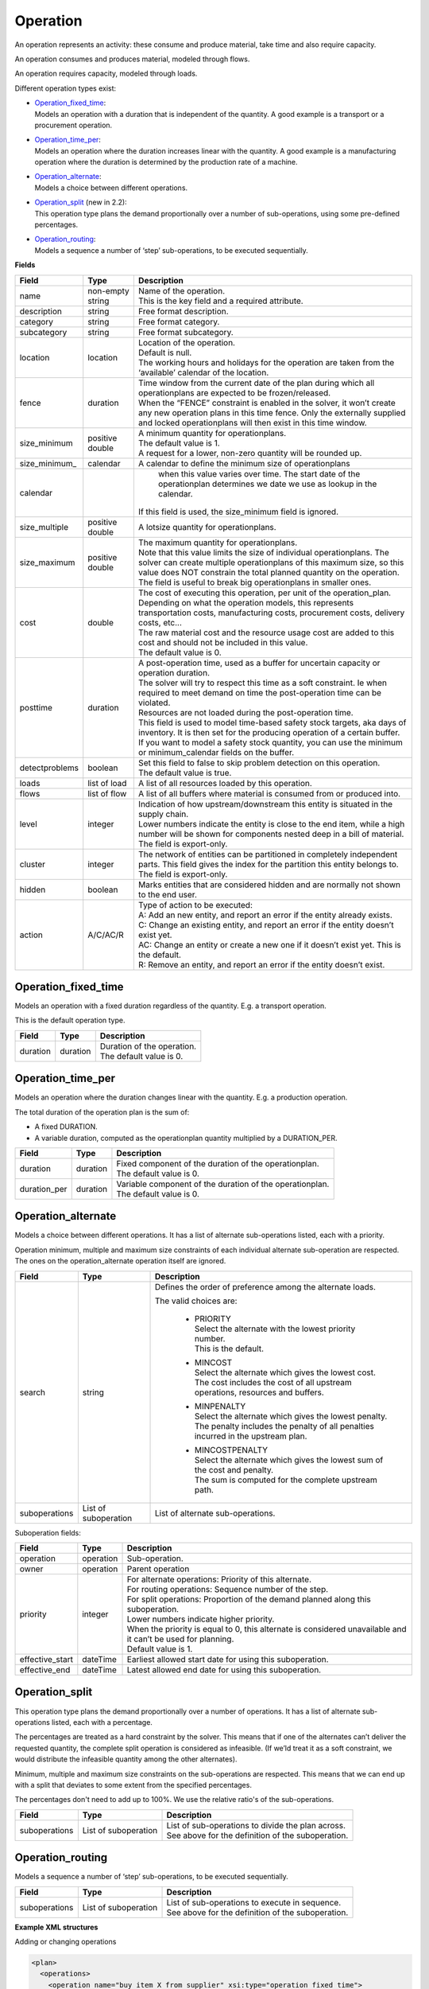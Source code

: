 =========
Operation
=========

An operation represents an activity: these consume and produce material,
take time and also require capacity.

An operation consumes and produces material, modeled through flows.

An operation requires capacity, modeled through loads.

Different operation types exist:

* | `Operation_fixed_time`_:
  | Models an operation with a duration that is independent of the quantity.
    A good example is a transport or a procurement operation.

* | `Operation_time_per`_:
  | Models an operation where the duration increases linear with the quantity.
    A good example is a manufacturing operation where the duration is
    determined by the production rate of a machine.

* | `Operation_alternate`_:
  | Models a choice between different operations.

* | `Operation_split`_ (new in 2.2):
  | This operation type plans the demand proportionally over a number of
    sub-operations, using some pre-defined percentages.

* | `Operation_routing`_:
  | Models a sequence a number of ‘step’ sub-operations, to be executed
    sequentially.

**Fields**

================ ================= ===========================================================
Field            Type              Description
================ ================= ===========================================================
name             non-empty string  | Name of the operation.
                                   | This is the key field and a required attribute.
description      string            Free format description.
category         string            Free format category.
subcategory      string            Free format subcategory.
location         location          | Location of the operation.
                                   | Default is null.
                                   | The working hours and holidays for the operation are
                                     taken from the ‘available’ calendar of the location.
fence            duration          | Time window from the current date of the plan during
                                     which all operationplans are expected to be
                                     frozen/released.
                                   | When the “FENCE” constraint is enabled in the solver, it
                                     won’t create any new operation plans in this time fence.
                                     Only the externally supplied and locked operationplans will
                                     then exist in this time window.
size_minimum     positive double   | A minimum quantity for operationplans.
                                   | The default value is 1.
                                   | A request for a lower, non-zero quantity will be rounded up.
size_minimum_    calendar          | A calendar to define the minimum size of operationplans
 calendar                            when this value varies over time. The start date of the
                                     operationplan determines we date we use as lookup in the
                                     calendar.
                                   | If this field is used, the size_minimum field is ignored.
size_multiple    positive double   A lotsize quantity for operationplans.
size_maximum     positive double   | The maximum quantity for operationplans.
                                   | Note that this value limits the size of individual
                                     operationplans. The solver can create multiple operationplans
                                     of this maximum size, so this value does NOT constrain the
                                     total planned quantity on the operation. The field is
                                     useful to break big operationplans in smaller ones.
cost             double            | The cost of executing this operation, per unit of the
                                     operation_plan.
                                   | Depending on what the operation models, this
                                     represents transportation costs, manufacturing costs,
                                     procurement costs, delivery costs, etc...
                                   | The raw material cost and the resource usage cost are added
                                     to this cost and should not be included in this value.
                                   | The default value is 0.
posttime         duration          | A post-operation time, used as a buffer for uncertain
                                     capacity or operation duration.
                                   | The solver will try to respect this time as a soft
                                     constraint. Ie when required to meet demand on time the
                                     post-operation time can be violated.
                                   | Resources are not loaded during the post-operation time.
                                   | This field is used to model time-based safety stock
                                     targets, aka days of inventory. It is then set for the
                                     producing operation of a certain buffer.
                                   | If you want to model a safety stock quantity, you can use
                                     the minimum or minimum_calendar fields on the buffer.
detectproblems   boolean           | Set this field to false to skip problem detection on
                                     this operation.
                                   | The default value is true.
loads            list of load      A list of all resources loaded by this operation.
flows            list of flow      A list of all buffers where material is consumed from or
                                   produced into.
level            integer           | Indication of how upstream/downstream this entity is
                                     situated in the supply chain.
                                   | Lower numbers indicate the entity is close to the end
                                     item, while a high number will be shown for components
                                     nested deep in a bill of material.
                                   | The field is export-only.
cluster          integer           | The network of entities can be partitioned in completely
                                     independent parts. This field gives the index for the
                                     partition this entity belongs to.
                                   | The field is export-only.
hidden           boolean           Marks entities that are considered hidden and are normally
                                   not shown to the end user.
action           A/C/AC/R          | Type of action to be executed:
                                   | A: Add an new entity, and report an error if the entity
                                     already exists.
                                   | C: Change an existing entity, and report an error if the
                                     entity doesn’t exist yet.
                                   | AC: Change an entity or create a new one if it doesn’t
                                     exist yet. This is the default.
                                   | R: Remove an entity, and report an error if the entity
                                     doesn’t exist.
================ ================= ===========================================================

Operation_fixed_time
--------------------

Models an operation with a fixed duration regardless of the quantity.
E.g. a transport operation.

This is the default operation type.

================ ================= ===========================================================
Field            Type              Description
================ ================= ===========================================================
duration         duration          | Duration of the operation.
                                   | The default value is 0.
================ ================= ===========================================================

Operation_time_per
------------------

Models an operation where the duration changes linear with the quantity.
E.g. a production operation.

The total duration of the operation plan is the sum of:

* A fixed DURATION.

* A variable duration, computed as the operationplan quantity multiplied by
  a DURATION_PER.

================ ================= ===========================================================
Field            Type              Description
================ ================= ===========================================================
duration         duration          | Fixed component of the duration of the operationplan.
                                   | The default value is 0.
duration_per     duration          | Variable component of the duration of the operationplan.
                                   | The default value is 0.
================ ================= ===========================================================

Operation_alternate
-------------------

Models a choice between different operations. It has a list of alternate
sub-operations listed, each with a priority.

Operation minimum, multiple and maximum size constraints of each individual
alternate sub-operation are respected. The ones on the operation_alternate
operation itself are ignored.

================ ================= ===========================================================
Field            Type              Description
================ ================= ===========================================================
search           string            Defines the order of preference among the alternate loads.

                                   The valid choices are:

                                    * | PRIORITY
                                      | Select the alternate with the lowest priority number.
                                      | This is the default.

                                    * | MINCOST
                                      | Select the alternate which gives the lowest cost.
                                      | The cost includes the cost of all upstream operations,
                                        resources and buffers.

                                    * | MINPENALTY
                                      | Select the alternate which gives the lowest penalty.
                                      | The penalty includes the penalty of all penalties
                                        incurred in the upstream plan.

                                    * | MINCOSTPENALTY
                                      | Select the alternate which gives the lowest sum of
                                        the cost and penalty.
                                      | The sum is computed for the complete upstream path.
suboperations    List of           List of alternate sub-operations.
                 suboperation
================ ================= ===========================================================


Suboperation fields:

================ ================= ===========================================================
Field            Type              Description
================ ================= ===========================================================
operation        operation         Sub-operation.
owner            operation         Parent operation
priority         integer           | For alternate operations: Priority of this alternate.
                                   | For routing operations: Sequence number of the step.
                                   | For split operations: Proportion of the demand planned
                                     along this suboperation.
                                   | Lower numbers indicate higher priority.
                                   | When the priority is equal to 0, this alternate is
                                     considered unavailable and it can’t be used for planning.
                                   | Default value is 1.
effective_start  dateTime          Earliest allowed start date for using this suboperation.
effective_end    dateTime          Latest allowed end date for using this suboperation.
================ ================= ===========================================================

Operation_split
---------------

This operation type plans the demand proportionally over a number of operations.
It has a list of alternate sub-operations listed, each with a percentage.

The percentages are treated as a hard constraint by the solver. This means that
if one of the alternates can’t deliver the requested quantity, the complete split
operation is considered as infeasible. (If we’ld treat it as a soft constraint,
we would distribute the infeasible quantity among the other alternates).

Minimum, multiple and maximum size constraints on the sub-operations are respected.
This means that we can end up with a split that deviates to some extent from the
specified percentages.

The percentages don't need to add up to 100%. We use the relative ratio's of
the sub-operations.

================ ================= ===========================================================
Field            Type              Description
================ ================= ===========================================================
suboperations    List of           | List of sub-operations to divide the plan across.
                 suboperation      | See above for the definition of the suboperation.
================ ================= ===========================================================


Operation_routing
-----------------

Models a sequence a number of ‘step’ sub-operations, to be executed sequentially.

================ ================= ===========================================================
Field            Type              Description
================ ================= ===========================================================
suboperations    List of           | List of sub-operations to execute in sequence.
                 suboperation      | See above for the definition of the suboperation.
================ ================= ===========================================================

**Example XML structures**

Adding or changing operations

.. code-block:: XML

    <plan>
      <operations>
        <operation name="buy item X from supplier" xsi:type="operation_fixed_time">
          <duration>P1D</duration>
        </operation>
        <operation name="make item X" xsi:type="operation_time_per">
          <duration>PT1H</duration>
          <duration_per>PT5M</duration_per>
        </operation>
        <operation name="make or buy item X" xsi:type="operation_alternate">
          <suboperations>
            <suboperation>
              <operation name="make item X" />
              <priority>1</priority>
            </suboperation>
            <suboperation>
              <operation name="buy item X from supplier" />
              <priority>2</priority>
            </suboperation>
          </suboperations>
        </operation>
        <operation name="make subassembly" xsi:type="operation_routing">
          <suboperations>
            <suboperation>
              <operation name="make subassembly step 1" duration="PT1H"/>
              <priority>1</priority>
            </suboperation>
            <suboperation>
              <operation name="make subassembly step 2" duration="PT5M"/>
              <priority>2</priority>
            </suboperation>
          </suboperations>
        </operation>
      </operations>
    </plan>

Deleting an operation

.. code-block:: XML

    <plan>
       <operations>
          <operation name="make item X" action="R"/>
       </operations>
    </plan>

**Example Python code**

Adding or changing operations

::

    op1 = frepple.operation_fixed_time(name="buy item X from supplier", duration=24*3600)
    op2 = frepple.operation_time_per(name="make item X", duration=3600, duration_per=60*5)
    op3 = frepple.operation_alternate(name="make or buy item X")
    frepple.suboperation(owner=op3, operation=op1, priority=1)
    frepple.suboperation(owner=op3, operation=op2, priority=2, effective_end=datetime.datetime(2009,10,10))
    op4 = frepple.operation_routing(name="make subassembly")
    frepple.suboperation(
      owner=op3,
      operation=frepple.operation_fixed_time(name="make subassembly step 1", duration=3600),
      priority=1
      )
    frepple.suboperation(
      owner=op3,
      operation=frepple.operation_fixed_time(name="make subassembly step 2", duration=300),
      priority=2
      )


Deleting an operation

::

    frepple.operation(name="make item X", action="R")

Iterate over operations, loads and flows

::

    for o in frepple.operations():
      print("Operation:", o.name, o.description, o.category)
      for l in o.loads:
        print("  Load:", l.resource.name, l.quantity, l.effective_start, l.effective_end)
      for l in o.flows:
        print("  Flow:", l.buffer.name, l.quantity, l.effective_start, l.effective_end)
